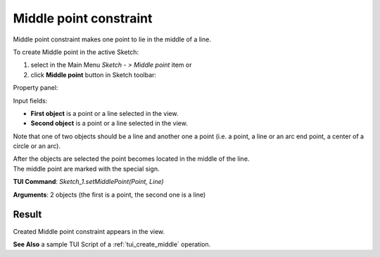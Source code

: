 
Middle point constraint
=======================

Middle point constraint makes one point to lie in the middle of a line.

To create Middle point in the active Sketch:

#. select in the Main Menu *Sketch - > Middle point* item  or
#. click **Middle point** button in Sketch toolbar:

.. image:: images/middlepoint.png
   :align: center

.. centered::
   **Middle point**  button

Property panel:

.. image:: images/Middlepoint_panel.png
   :align: center

Input fields:

- **First object** is a point or a line selected in the view.
- **Second object** is a point or a line selected in the view.

Note that one of two objects should be a line and another one a point (i.e. a point, a line or an arc end point, a center of a circle or an arc).

| After the objects are selected the point becomes located in the middle of the line.
| The middle point are marked with the special sign.

**TUI Command**: *Sketch_1.setMiddlePoint(Point, Line)*

**Arguments**:  2 objects (the first is a point, the second one is a line)

Result
""""""

Created Middle point constraint appears in the view.

.. image:: images/Middlepoint_res.png
	   :align: center

.. centered::
   Middle point constraint created

**See Also** a sample TUI Script of a :ref:`tui_create_middle` operation.
